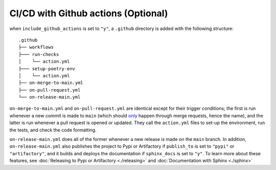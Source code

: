 CI/CD with Github actions (Optional)
---------------------------------------

when ``include_github_actions`` is set to ``"y"``, a ``.github`` directory is added with the following structure:

::

    .github
    ├── workflows
    ├─── run-checks
    │    └── action.yml    
    ├─── setup-poetry-env
    │    └── action.yml         
    ├── on-merge-to-main.yml
    ├── on-pull-request.yml          
    └── on-release-main.yml
      
``on-merge-to-main.yml`` and ``on-pull-request.yml`` are identical except for their trigger conditions; the first is run
whenever a new commit is made to ``main`` (which should `only
<https://docs.github.com/en/repositories/configuring-branches-and-merges-in-your-repository/defining-the-mergeability-of-pull-requests/about-protected-branches>`_
happen through merge requests, hence the name), and the latter is run whenever a pull request is opened or updated. They
call the ``action.yml`` files to set-up the environment, run the tests, and check the code formatting.

``on-release-main.yml`` does all of the former whenever a new release is made on the ``main`` branch. In addition,
``on-release-main.yml`` also publishes the project to Pypi or Artifactory if ``publish_to`` is set to ``"pypi"`` or
``"artifactory"``, and it builds and deploys the documentation if ``sphinx_docs`` is set to ``"y"``. To learn more about
these features, see :doc:`Releasing to Pypi or Artifactory <./releasing>` and :doc:`Documentation with Sphinx
<./sphinx>`



